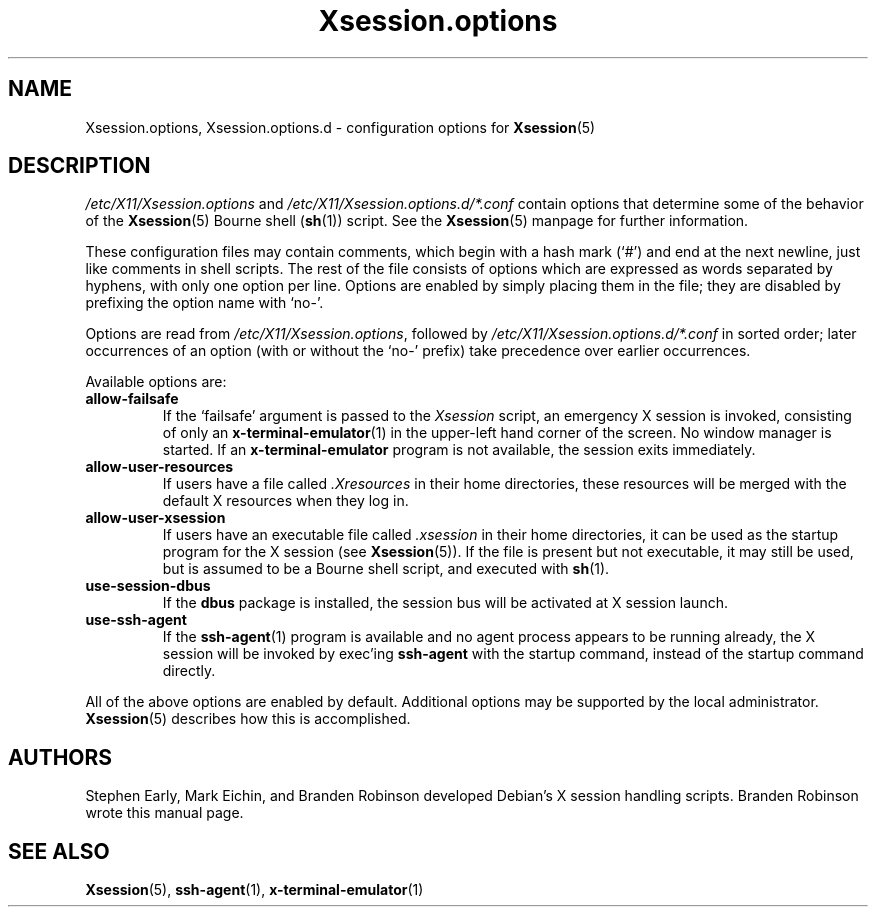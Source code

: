 .\" $Id: Xsession.options.5 189 2005-06-11 00:04:27Z branden $
.\"
.\" Copyright 1998-2001, 2003-2004 Branden Robinson <branden@debian.org>.
.\"
.\" This is free software; you may redistribute it and/or modify
.\" it under the terms of the GNU General Public License as
.\" published by the Free Software Foundation; either version 2,
.\" or (at your option) any later version.
.\"
.\" This is distributed in the hope that it will be useful, but
.\" WITHOUT ANY WARRANTY; without even the implied warranty of
.\" MERCHANTABILITY or FITNESS FOR A PARTICULAR PURPOSE.  See the
.\" GNU General Public License for more details.
.\"
.\" You should have received a copy of the GNU General Public License with
.\" the Debian operating system, in /usr/share/common-licenses/GPL;  if
.\" not, write to the Free Software Foundation, Inc., 59 Temple Place,
.\" Suite 330, Boston, MA 02111-1307 USA
.TH Xsession.options 5 "2004\-10\-31" "Debian Project"
.SH NAME
Xsession.options, Xsession.options.d \- configuration options for
.BR Xsession (5)
.SH DESCRIPTION
\fI/etc/X11/Xsession.options\fR and \fI/etc/X11/Xsession.options.d/*.conf\fR
contain options that determine some of the behavior of the
.BR Xsession (5)
Bourne shell
.RB ( sh (1))
script.
See the
.BR Xsession (5)
manpage for further information.
.PP
These configuration files
may contain comments, which begin with a hash mark (\(oq#\(cq) and end at
the next newline, just like comments in shell scripts.
The rest of the file consists of options which are expressed as words
separated by hyphens, with only one option per line.
Options are enabled by simply placing them in the file; they are disabled
by prefixing the option name with \(oqno\-\(cq.
.PP
Options are read from \fI/etc/X11/Xsession.options\fR, followed by
\fI/etc/X11/Xsession.options.d/*.conf\fR in sorted order; later occurrences of
an option (with or without the \(oqno\-\(cq prefix) take precedence over earlier
occurrences.
.PP
Available options are:
.TP
.B allow\-failsafe
If the \(oqfailsafe\(cq argument is passed to the
.I Xsession
script, an emergency X session is invoked, consisting of only an
.BR x\-terminal\-emulator (1)
in the upper\-left hand corner of the screen.
No window manager is started.
If an
.B x\-terminal\-emulator
program is not available, the session exits immediately.
.TP
.B allow\-user\-resources
If users have a file called
.I .Xresources
in their home directories, these resources will be merged with the default
X resources when they log in.
.TP
.B allow\-user\-xsession
If users have an executable file called
.I .xsession
in their home directories, it can be used as the startup program for the X
session (see
.BR Xsession (5)).
If the file is present but not executable, it may still be used, but is
assumed to be a Bourne shell script, and executed with
.BR sh (1).
.TP
.B use-session-dbus
If the
.BR dbus
package is installed, the session bus will be activated at X session
launch.
.TP
.B use\-ssh\-agent
If the
.BR ssh\-agent (1)
program is available and no agent process appears to be running already,
the X session will be invoked by exec'ing
.B ssh\-agent
with the startup command, instead of the startup command directly.
.PP
All of the above options are enabled by default.
Additional options may be supported by the local administrator.
.BR Xsession (5)
describes how this is accomplished.
.SH AUTHORS
Stephen Early, Mark Eichin, and Branden Robinson developed Debian's X
session handling scripts.
Branden Robinson wrote this manual page.
.SH SEE ALSO
.BR Xsession (5),
.BR ssh\-agent (1),
.BR x\-terminal\-emulator (1)
.\" vim:set et tw=80:
